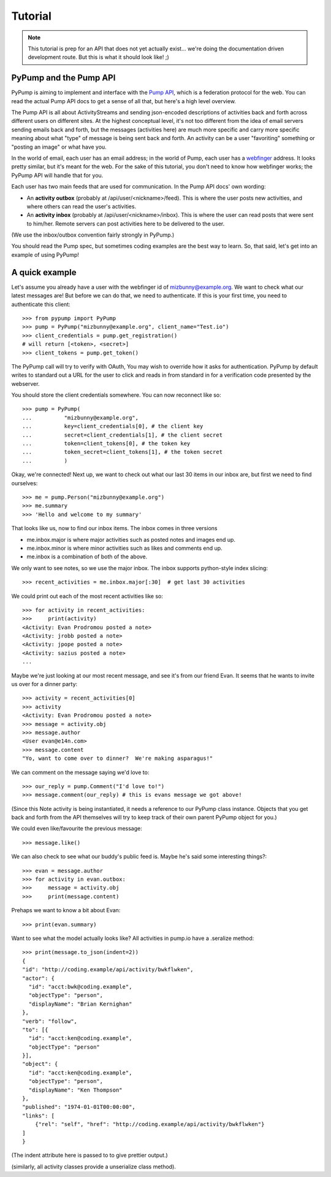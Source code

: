 ========
Tutorial
========

.. note:: This tutorial is prep for an API that does not yet actually exist... we're doing the documentation driven development route.  But this is what it should look like! ;)

PyPump and the Pump API
-----------------------

PyPump is aiming to implement and interface with the `Pump API
<https://github.com/e14n/pump.io/blob/master/API.md>`_, which is a
federation protocol for the web.  You can read the actual Pump API
docs to get a sense of all that, but here's a high level overview.

The Pump API is all about ActivityStreams and sending json-encoded
descriptions of activities back and forth across different users on
different sites.  At the highest conceptual level, it's not too
different from the idea of email servers sending emails back and
forth, but the messages (activities here) are much more specific and
carry more specific meaning about what "type" of message is being sent
back and forth.  An activity can be a user "favoriting" something or
"posting an image" or what have you.

In the world of email, each user has an email address; in the world of
Pump, each user has a `webfinger <http://code.google.com/p/webfinger/>`_
address.  It looks pretty similar, but it's meant for the web.  For
the sake of this tutorial, you don't need to know how webfinger works;
the PyPump API will handle that for you.

Each user has two main feeds that are used for communication.  In the
Pump API docs' own wording:

- An **activity outbox** (probably at /api/user/<nickname>/feed). This
  is where the user posts new activities, and where others can read
  the user's activities.
- An **activity inbox** (probably at /api/user/<nickname>/inbox). This is
  where the user can read posts that were sent to him/her. Remote
  servers can post activities here to be delivered to the user.

(We use the inbox/outbox convention fairly strongly in PyPump.)

You should read the Pump spec, but sometimes coding examples are the
best way to learn.  So, that said, let's get into an example of using
PyPump!


A quick example
---------------

Let's assume you already have a user with the webfinger id of
mizbunny@example.org.  We want to check what our latest messages
are!  But before we can do that, we need to authenticate.  If this is
your first time, you need to authenticate this client::

      >>> from pypump import PyPump
      >>> pump = PyPump("mizbunny@example.org", client_name="Test.io")
      >>> client_credentials = pump.get_registration()
      # will return [<token>, <secret>]
      >>> client_tokens = pump.get_token()

The PyPump call will try to verify with OAuth, You may wish to override how it asks for authentication.
PyPump by default writes to standard out a URL for the user to click and reads in from standard in for a verification
code presented by the webserver.

You should store the client credentials somewhere.  You can now
reconnect like so::

    >>> pump = PyPump(
    ...          "mizbunny@example.org",
    ...          key=client_credentials[0], # the client key
    ...          secret=client_credentials[1], # the client secret
    ...          token=client_tokens[0], # the token key
    ...          token_secret=client_tokens[1], # the token secret
    ...          )

Okay, we're connected!  Next up, we want to check out what our last 30
items in our inbox are, but first we need to find ourselves::

    >>> me = pump.Person("mizbunny@example.org")
    >>> me.summary
    >>> 'Hello and welcome to my summary'

That looks like us, now to find our inbox items.
The inbox comes in three versions

- me.inbox.major is where major activities such as posted notes and images end up.
- me.inbox.minor is where minor activities such as likes and comments end up.
- me.inbox is a combination of both of the above.

We only want to see notes, so we use the major inbox.
The inbox supports python-style index slicing::

    >>> recent_activities = me.inbox.major[:30]  # get last 30 activities

We could print out each of the most recent activities like so::

    >>> for activity in recent_activities:
    >>>     print(activity)
    <Activity: Evan Prodromou posted a note>
    <Activity: jrobb posted a note>
    <Activity: jpope posted a note>
    <Activity: sazius posted a note>
    ...

Maybe we're just looking at our most recent message, and see it's from
our friend Evan.  It seems that he wants to invite us over for a
dinner party::

    >>> activity = recent_activities[0]
    >>> activity
    <Activity: Evan Prodromou posted a note>
    >>> message = activity.obj
    >>> message.author
    <User evan@e14n.com>
    >>> message.content
    "Yo, want to come over to dinner?  We're making asparagus!"

We can comment on the message saying we'd love to::

    >>> our_reply = pump.Comment("I'd love to!")
    >>> message.comment(our_reply) # this is evans message we got above!

(Since this Note activity is being instantiated, it needs a
reference to our PyPump class instance.  Objects that you get back and
forth from the API themselves will try to keep track of their own
parent PyPump object for you.)

We could even like/favourite the previous message::

    >>> message.like()

We can also check to see what our buddy's public feed is.  Maybe
he's said some interesting things?::

    >>> evan = message.author
    >>> for activity in evan.outbox:
    >>>     message = activity.obj
    >>>     print(message.content)

Prehaps we want to know a bit about Evan::

    >>> print(evan.summary)

.. Maybe we took a picture, and we want to post that picture to our
.. public feed so everyone can see it.  We can do this by posting it to
.. our outbox:
.. 
..   >>> from pypump.activities import Photo
..   >>> new_photo = Photo(
..   ...     pump,
..   ...     subject=

Want to see what the model actually looks like?
All activities in pump.io have a .seralize method::

    >>> print(message.to_json(indent=2))
    {
    "id": "http://coding.example/api/activity/bwkflwken",
    "actor": {
      "id": "acct:bwk@coding.example",
      "objectType": "person",
      "displayName": "Brian Kernighan"
    },
    "verb": "follow",
    "to": [{
      "id": "acct:ken@coding.example",
      "objectType": "person"
    }],
    "object": {
      "id": "acct:ken@coding.example",
      "objectType": "person",
      "displayName": "Ken Thompson"
    },
    "published": "1974-01-01T00:00:00",
    "links": [
        {"rel": "self", "href": "http://coding.example/api/activity/bwkflwken"}
    ]
    }

(The indent attribute here is passed to  to give prettier output.)

.. (Yes, that was stolen from the Pump API docs :))


(similarly, all activity classes provide a unserialize class method).

.. Things missing:
   - How to post to your public feed, as opposed to a list of specific
     people?
   - Show different types of activities
   - Explain how to implement an activity subclass?
